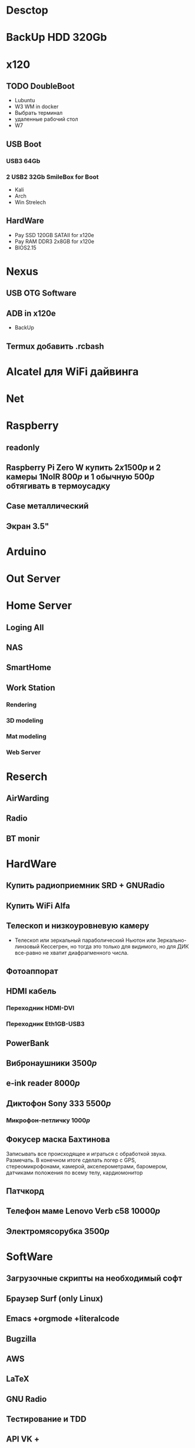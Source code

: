* Desctop
* BackUp HDD 320Gb
* x120
** TODO DoubleBoot
- Lubuntu
- W3 WM in docker
- Выбрать терминал
- удаленные рабочий стол
- W7
** USB Boot 
*** USB3 64Gb 
*** 2 USB2 32Gb SmileBox for Boot
- Kali
- Arch
- Win Strelech
** HardWare
- Pay SSD 120GB SATAII for x120e
- Pay RAM DDR3 2x8GB for x120e
- BIOS2.15
* Nexus
** USB OTG Software
** ADB in x120e
- BackUp
** Termux добавить .rcbash
* Alcatel для WiFi дайвинга
* Net
* Raspberry
** readonly
** Raspberry Pi Zero W купить $2x1500р$ и 2 камеры 1NoIR $800р$ и 1 обычную $500р$ обтягивать в термоусадку
** Case металлический
** Экран 3.5"
* Arduino
* Out Server
* Home Server
** Loging All
** NAS
** SmartHome
** Work Station
*** Rendering
*** 3D modeling
*** Mat modeling
*** Web Server
* Reserch
** AirWarding
** Radio
** BT monir
* HardWare
** Купить радиоприемник SRD + GNURadio
** Купить WiFi Alfa
** Телескоп и низкоуровневую камеру
- Телескоп или зеркальный параболический Ньютон или Зеркально-линзовый Кессегрен, но тогда это только для видимого, но для ДИК все-равно не хватит диафрагменного числа.
** Фотоаппорат
** HDMI кабель
*** Переходник HDMI-DVI
*** Переходник Eth1GB-USB3
** PowerBank
** Вибронаушники $3500р$
** e-ink reader $8000р$
** Диктофон Sony 333 $5500р$
*** Микрофон-петличку $1000р$
** Фокусер маска Бахтинова

Записывать все происходящее и играться с обработкой звука. Размечать.
В конечном итоге сделать логер с GPS, стереомикрофонами, камерой, акселерометрами, баромером, датчиками положения по всему телу, кардиомонитор
** Патчкорд
** Телефон маме Lenovo Verb c58 $10000р$
** Электромясорубка $3500р$
* SoftWare
** Загрузочные скрипты на необходимый софт
** Браузер Surf (only Linux)
** Emacs +orgmode +literalcode
** Bugzilla
** AWS
** LaTeX
** GNU Radio
** Тестирование и TDD
** API VK +
** OSM, Wiki
** Cython
** TDD и тестирование
** Карты Коханена
** Конечные автоматы
** Марковские сети
